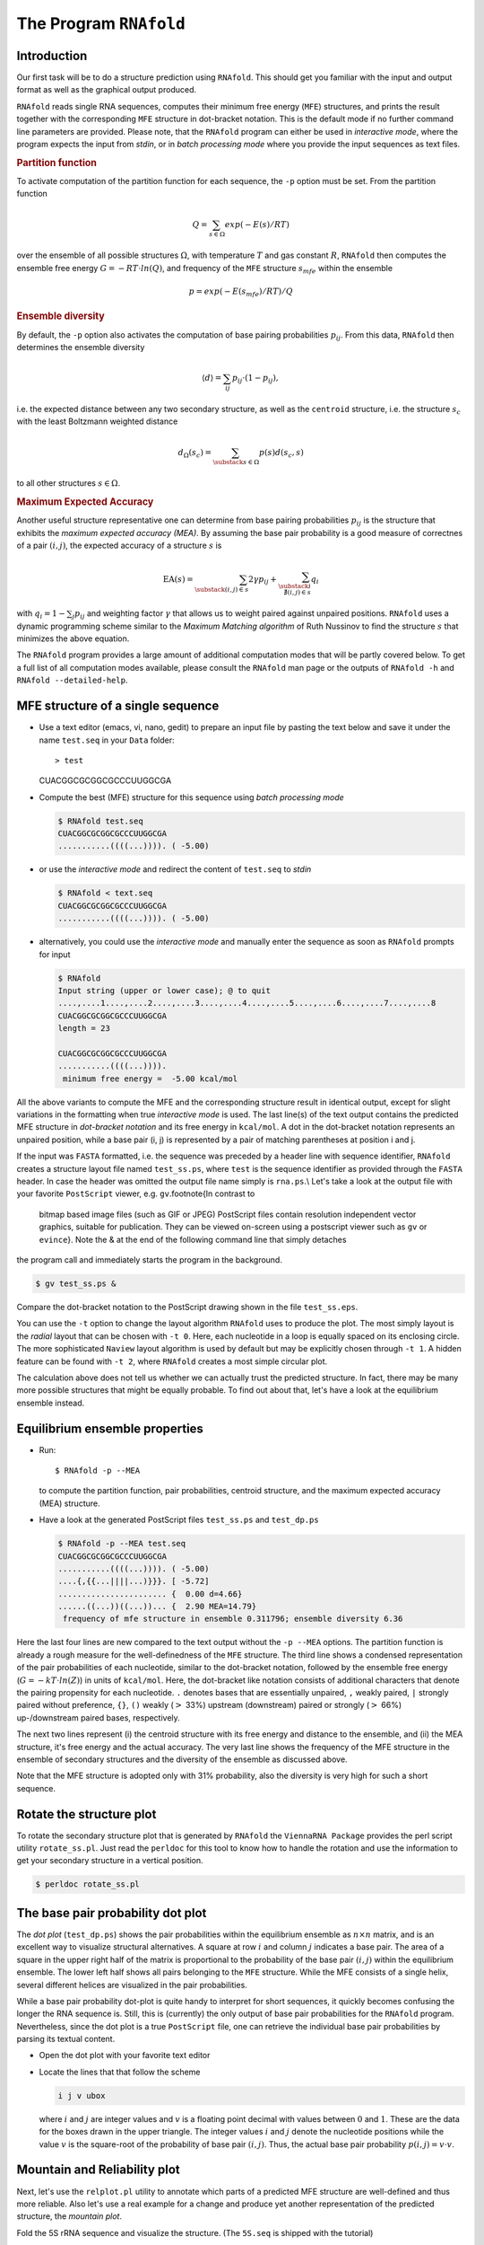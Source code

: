 =======================
The Program ``RNAfold``
=======================

.. contents:: Table of Contents
    :maxdepth: 1
    :local:

Introduction
============

Our first task will be to do a structure prediction using
``RNAfold``. This should get you familiar with the input and output
format as well as the graphical output produced.

``RNAfold`` reads single RNA sequences, computes their minimum free energy
(``MFE``) structures, and prints the result together with the corresponding
``MFE`` structure in dot-bracket notation. This is the default mode if no
further command line parameters are provided. Please note, that the ``RNAfold``
program can either be used in *interactive mode*, where the program expects
the input from *stdin*, or in *batch processing mode* where
you provide the input sequences as text files. 

.. rubric:: Partition function

To activate computation of the partition function for each sequence, the
``-p`` option must be set. From the partition function

.. math::

    Q = \sum_{s \in \Omega} exp(-E(s) / RT)


over the ensemble of all possible structures :math:`\Omega`, with temperature :math:`T` and gas
constant :math:`R`, ``RNAfold`` then computes the ensemble free energy :math:`G = -RT \cdot ln(Q)`,
and frequency of the ``MFE`` structure :math:`s_{mfe}` within the ensemble

.. math::

    p = exp(-E(s_{mfe}) / RT) / Q


.. rubric:: Ensemble diversity

By default, the ``-p`` option also activates the computation
of base pairing probabilities :math:`p_{ij}`. From this data, ``RNAfold`` then
determines the ensemble diversity

.. math::

    \langle d \rangle = \sum_{ij} p_{ij} \cdot (1 - p_{ij}),

i.e. the expected distance between any two secondary structure, as well as the
``centroid`` structure, i.e. the structure :math:`s_c` with the least Boltzmann weighted
distance

.. math::

    d_\Omega(s_c) = \sum_{\substack{s \in \Omega}} p(s) d(s_c, s)

to all other structures :math:`s \in \Omega`.

.. rubric:: Maximum Expected Accuracy

Another useful structure representative one can determine from base pairing probabilities
:math:`p_{ij}` is the structure that exhibits the *maximum expected accuracy (MEA)*. By
assuming the base pair probability is a good measure of correctnes of a pair :math:`(i,j)`, the
expected accuracy of a structure :math:`s` is

.. math::

    \text{EA}(s) = \sum_{\substack{(i,j) \in s}} 2\gamma p_{ij} + \sum_{\substack{i \\ \nexists (i,j) \in s}} q_i

with :math:`q_i = 1 - \sum_j p_{ij}` and weighting factor :math:`\gamma` that allows us to
weight paired against unpaired positions. ``RNAfold`` uses a dynamic programming
scheme similar to the *Maximum Matching algorithm* of Ruth Nussinov to find the
structure :math:`s` that minimizes the above equation.


The ``RNAfold`` program provides a large amount of additional
computation modes that will be partly covered below. To get a full list of all
computation modes available, please consult the ``RNAfold`` man page or
the outputs of ``RNAfold -h`` and ``RNAfold --detailed-help``.


MFE structure of a single sequence
==================================

- Use a text editor (emacs, vi, nano, gedit) to prepare an input file by pasting the text
  below and save it under the name ``test.seq`` in your ``Data`` folder::

  > test
  CUACGGCGCGGCGCCCUUGGCGA

- Compute the best (MFE) structure for this sequence using *batch processing mode*

  .. code::

    $ RNAfold test.seq
    CUACGGCGCGGCGCCCUUGGCGA
    ...........((((...)))). ( -5.00)

- or use the *interactive mode* and redirect the content of ``test.seq``
  to *stdin*

  .. code::

    $ RNAfold < text.seq
    CUACGGCGCGGCGCCCUUGGCGA
    ...........((((...)))). ( -5.00)


- alternatively, you could use the *interactive mode* and manually enter the sequence
  as soon as ``RNAfold`` prompts for input

  .. code::

    $ RNAfold
    Input string (upper or lower case); @ to quit
    ....,....1....,....2....,....3....,....4....,....5....,....6....,....7....,....8
    CUACGGCGCGGCGCCCUUGGCGA
    length = 23

    CUACGGCGCGGCGCCCUUGGCGA
    ...........((((...)))).
     minimum free energy =  -5.00 kcal/mol


All the above variants to compute the MFE and the corresponding structure result in identical
output, except for slight variations in the formatting when true *interactive mode* is used.
The last line(s) of the text output contains the predicted MFE structure in *dot-bracket notation*
and its free energy in ``kcal/mol``. A dot in the dot-bracket notation represents an unpaired
position, while a base pair (i, j) is represented by a pair of matching parentheses at position
i and j.

If the input was ``FASTA`` formatted, i.e. the sequence was preceded by a header line
with sequence identifier, ``RNAfold`` creates a structure layout file named ``test_ss.ps``,
where ``test`` is the sequence identifier as provided through the ``FASTA`` header.
In case the header was omitted the output file name simply is ``rna.ps``.\\
Let's take a look at the output file with your favorite ``PostScript`` viewer, e.g. ``gv``.\footnote{In contrast to
  bitmap based image files (such as GIF or JPEG) PostScript files contain resolution
  independent vector graphics, suitable for publication. They can be
  viewed on-screen using a postscript viewer such as ``gv`` or
  ``evince``}. Note the \& at the end of the following command line that simply detaches
the program call and immediately starts the program in the background.

.. code:: bash

  $ gv test_ss.ps &


Compare the dot-bracket notation to the PostScript drawing shown in the file ``test_ss.eps``.

You can use the ``-t`` option to change the layout algorithm ``RNAfold`` uses
to produce the plot. The most simply layout is the *radial* layout that can be chosen
with ``-t 0``. Here, each nucleotide in a loop is equally spaced on its enclosing circle.
The more sophisticated ``Naview`` layout algorithm is used by default but may be explicitly
chosen through ``-t 1``. A hidden feature can be found with ``-t 2``, where ``RNAfold``
creates a most simple circular plot.

The calculation above does not tell us whether we can actually trust the predicted structure.
In fact, there may be many more possible structures that might be equally probable. To find
out about that, let's have a look at the equilibrium ensemble instead.

Equilibrium ensemble properties
===============================

- Run::

  $ RNAfold -p --MEA

  to compute the partition function, pair probabilities, centroid structure,
  and the maximum expected accuracy (MEA) structure.
- Have a look at the generated PostScript files ``test_ss.ps`` and
  ``test_dp.ps``

  .. code::

    $ RNAfold -p --MEA test.seq 
    CUACGGCGCGGCGCCCUUGGCGA
    ...........((((...)))). ( -5.00)
    ....{,{{...||||...)}}}. [ -5.72]
    ....................... {  0.00 d=4.66}
    ......((...))((...))... {  2.90 MEA=14.79}
     frequency of mfe structure in ensemble 0.311796; ensemble diversity 6.36  


Here the last four lines are new compared to the text output without the ``-p --MEA`` 
options. The partition function is already a rough measure for the well-definedness of the ``MFE``
structure. The third line shows a condensed representation of the pair probabilities of each 
nucleotide, similar to the dot-bracket notation, followed by the ensemble free energy
(:math:`G = -kT \cdot ln(Z)`) in units of ``kcal/mol``. Here, the dot-bracket like notation consists
of additional characters that denote the pairing propensity for each nucleotide. 
``.`` denotes bases that are essentially unpaired, ``,`` weakly paired, 
``|`` strongly paired without preference, ``{}``, ``()`` weakly (:math:`>` 33%) upstream (downstream) 
paired or strongly (:math:`>` 66%) up-/downstream paired bases, respectively.

The next two lines represent (i) the centroid structure
with its free energy and distance to the ensemble, and (ii) the MEA structure, it's free
energy and the actual accuracy. The very last line shows the frequency of the MFE structure in 
the ensemble of secondary structures and the diversity of the ensemble as discussed above.

Note that the MFE structure is adopted only with 31% probability, also the
diversity is very high for such a short sequence.

Rotate the structure plot
=========================

.. image:: ../gfx/tutorial/test_ss.png
   :width: 25%
   :align: center

To rotate the secondary structure plot that is generated by ``RNAfold``
the ``ViennaRNA Package`` provides the perl script utility ``rotate_ss.pl``.
Just read the ``perldoc`` for this tool to know how to handle the rotation and use
the information to get your secondary structure in a vertical position.

.. code::

  $ perldoc rotate_ss.pl


The base pair probability dot plot
==================================

.. image::  ../gfx/tutorial/test_dp.png
   :width: 50%
   :align: center

The *dot plot* (``test_dp.ps``) shows the pair probabilities within
the equilibrium ensemble as :math:`n\times n` matrix, and is an excellent way to
visualize structural alternatives. A square at row :math:`i` and column :math:`j`
indicates a base pair. The area of a square in the upper right half of the
matrix is proportional to the probability of the base pair :math:`(i,j)` within the
equilibrium ensemble. The lower left half shows all pairs belonging to
the ``MFE`` structure. While the MFE consists of a single helix, several
different helices are visualized in the pair probabilities.

While a base pair probability dot-plot is quite handy to interpret for short
sequences, it quickly becomes confusing the longer the RNA sequence is. Still,
this is (currently) the only output of base pair probabilities for the ``RNAfold``
program. Nevertheless, since the dot plot is a true ``PostScript`` file,
one can retrieve the individual base pair probabilities by parsing its textual
content.

- Open the dot plot with your favorite text editor
- Locate the lines that that follow the scheme

  .. code::

    i j v ubox

  where :math:`i` and :math:`j` are integer values and :math:`v` is a floating point decimal
  with values between :math:`0` and :math:`1`. These are the data for the boxes drawn in
  the upper triangle. The integer values :math:`i` and :math:`j` denote the nucleotide positions
  while the value :math:`v` is the square-root of the probability of base pair :math:`(i,j)`.
  Thus, the actual base pair probability :math:`p(i,j) = v \cdot v`.


Mountain and Reliability plot
=============================

Next, let's use the ``relplot.pl`` utility to annotate which parts of a
predicted MFE structure are well-defined and thus more reliable. Also let's use a real 
example for a change and produce yet another representation of the predicted 
structure, the *mountain plot*.

Fold the 5S rRNA sequence and visualize the structure. (The ``5S.seq`` is shipped with the tutorial)

.. code:: bash

  $ RNAfold -p 5S.seq
  $ mountain.pl 5S_dp.ps | xmgrace -pipe
  $ relplot.pl 5S_ss.ps 5S_dp.ps > 5S_rss.ps


|mnt_plot| and |rot_img|

.. |mnt_plot| image:: ../gfx/tutorial/5S_mt.png
   :width: 45%

.. |rot_img| image:: ../gfx/tutorial/5S_rot.png
   :width: 45%

A mountain plot is especially useful for long sequences where conventional
structure drawings become terribly cluttered.  It is a xy-diagram plotting
the number of base pairs enclosing a sequence position *versus* the
position. The  ``Perl`` script ``mountain.pl`` transforms a dot
plot into the mountain plot coordinates which can be visualized with any
xy-plotting program, e.g. ``xmgrace``.

The resulting plot shows three curves, two mountain plots derived from
the ``MFE`` structure (red) and the pairing probabilities (black) and
a positional entropy curve (green). Well-defined regions are identified by low
entropy. By superimposing several mountain plots structures can easily
be compared.

The perl script ``relplot.pl`` adds reliability
information to a RNA secondary structure plot in the form of color
annotation. The script computes a well-definedness measure we call
``positional entropy''

.. math::

    S(i) = -\sum p_{ij}\log(p_{ij})

and encodes it as color hue, ranging from red
(low entropy, well-defined) via green to blue and violet (high
entropy, ill-defined). In the example above two helices of the 5S RNA are
well-defined (red) and indeed predicted correctly, the left arm is not quite
correct and disordered.

For the figure above we had to rotate and mirror the structure plot, e.g.

.. code::

  $ rotate_ss.pl -a 180 -m 5S_rss.ps > 5S_rot.ps


Batch job processing
====================


In most cases, one doesn't only want to predict the structure and equilibrium
probabilities for a single RNA sequence but a set of sequences. ``RNAfold``
is perfectly suited for this task since it provides several different mechanisms
to support batch job processing. First, in *interactive* mode, it only
stops processing input from *stdin* if it is requested to do so. This means
that after processing one sequence, it will prompt for the input of the next
sequence. Entering the ``@`` character will forcefully abort processing.
In situations where the input is provided through input stream redirection,
it will end processing as soon stream is closed.

In constrat to that, the *batch processing mode* where one simply specifies
input files as so-called unnamed command line parameters, the number of input
sequences is more or less unlimited. You can specify as many input files as
your terminal emulator allows, and each input file may consist of arbitrarily
many sequences. However, please note that mixing ``FASTA`` and non-fasta
input is not allowed and will most likely produce bogus output.

Assume you have four input files ``file_0.fa``, ``file_1.fa``,
``file_2.fa``, and ``file_3.fa``. Each file contains a set of RNA
sequences in ``FASTA`` format. Predicting secondary structures for all
sequences in all files with a single call to ``RNAfold`` and redirecting
the output to a file ``all_sequences_output.fold`` can be achieved
like this:
.. code::

  $ RNAfold file_0.fa file_1.fa file_2.fa file_3.fa > all_sequences_output.fold



The above call to ``RNAfold`` will open each of the files and process the
sequences sequentially. This, however, might take a long time and the sequential
processing will most likely bore out your multi-core workstation or laptop computer,
since only a single core is used for the computations while the others are idle.
If you happen to have more than a single CPU core and want to take advantage of
the available parallel processing power, you can use the ``-j`` option of\
``RNAfold`` to split the input into concurrent jobs.
.. code::

  $ RNAfold -j file_*.fa > all_sequences_output.fold


This command will uses as many CPU cores as available and, therefore, process
you input much faster. If you want to limit the number of concurrent jobs to
a particular number, say :math:`2`, to leave the remaining cores available for other
tasks, you can append the number of jobs directly to the ``-j`` option:
.. code::

  $ RNAfold -j2 file_*.fa > all_sequences_output.fold


Note here, that there must not be any space between the ``j`` and the number
of jobs.

Now imagine what happens if you have a larger set of
sequences that are not stored in ``FASTA`` format. If you would serve such
an input to ``RNAfold``, it would happily process each of the sequences
but always over-write the structure layout and dot-plot files, since the default
names for these files are ``rna.ps`` and ``dot.ps`` for any sequence.
This is usually an undesired behavior, where ``RNAfold`` and the ``--auto-id``
option becomes handy. This option flag forces ``RNAfold`` to automatically
create a sequence identifier for each input, thus using different file names for
each single output. The identifier that is created follows the form
.. code::

  sequence_XXXX


where ``sequence`` is a prefix, followed by the delimiting character ``_``,
and an increasing 4-digit number ``XXXX`` starting at 0000. This feature is
even useful if the input is in ``FASTA`` format, but one wants to enforce
a novel naming scheme for the sequences. As soon as the ``--auto-id`` option
is set, ``RNAfold`` will ignore any id taken from existing ``FASTA``
headers in the input files.

See also the man page of ``RNAfold`` to find out how to modify the prefix,
delimiting character, start number and number of digits.

- Create an input file with many RNA sequences, each on a separate line, e.g.::

    $ randseq -n 127 > many_files.seq

- Compute the MFE structure for each of the sequences and generate output
  ids with numbers between :math:`100` and :math:`226` and prefix ``test_seq``::

    $ RNAfold --auto-id --id-start=100 --id-prefix="test_seq" many_files.seq


Add constraints to the structure prediction
===========================================


For some scientific questions one requires additional constraints that must be
enforced when predicting secondary structures. For instance, one might have resolved
parts of the structure already and is simply interested in the optimal conformation
of the remaining part of the molecule. Another example would be that one already
knows that particular nucleotides can not participate in any base pair, since they
are physically hindered to do so. These types of constraints are termed *hard*
constraints and they can enforce or prohibit particular conformations, thus include
or omit structures with these feature from the set candidate ensemble.

Another type of constraints are so-called *soft* constraints, that enable one
to adjust the free energy contributions of particular conformations. For instance,
one could add a bonus energy if a particular (stretch of) nucleotides is left unpaired
to emulate the binding free energy of a single strand binding protein. The same can
be applied to base pairs, for instance one could add a penalizing energy term if a
particular base pair is formed to make it less likely.

The ``RNAfold`` programs comes with a comprehensive hard and soft constraints
support and provides several convenience command line parameters to ease constraint
application.

The most simple hard constraint that can be applied is the maximum base pair span, i.e.
the maximum number of nucleotides a particular base pair may span. This constraint can
be applied with the ``--maxBPspan`` option followed by an integer number.

- Compute the secondary structure for the ``5S.seq`` input file
- Now limit the maximum base pair span to :math:`50` and compare both results::

    $ RNAfold --maxBPspan 50 5S.seq


Now assume you already know parts of the structure and want to *fill-in*
an optimal remaining part. You can do that by using the ``-C`` option
and adding an additional line in dot-bracket notation to the input (after the sequence)
that corresponds to the known structure:

- Prepare the input file ``hard_const_example.fa``::

    >my_constrained_sequence
    GCCCUUGUCGAGAGGAACUCGAGACACCCACUACCCACUGAGGACUUUCG
    ..((((.....))))


  Note here, that we left out the remainder of the input structure constraint that will
  eventually be used to enforce a helix of 4 base pairs at the beginning of the sequence.
  You may also fill the remainder of the constraint with dots to silence any warnings issued
  by ``RNAfold``.

- Compute the MFE structure for the input::

    $ RNAfold hard_const_example.fa
    >my_constrained_sequence
    GCCCUUGUCGAGAGGAACUCGAGACACCCACUACCCACUGAGGACUUUCG
    ........((((((...((((.................))))..)))))) ( -8.00)

- Now compute the MFE structure under the provided constraint::

    $ RNAfold -C hard_const_example.fa
    >my_constrained_sequence
    GCCCUUGUCGAGAGGAACUCGAGACACCCACUACCCACUGAGGACUUUCG
    ..((((.....))))....(((((..((((........)).))..))))) ( -7.90)

- Due to historic reasons, the ``-C`` option alone only forbids any base pairs
  that are incompatible with the constraint, rather than enforcing the constraint. Thus,
  if you compute equilibrium probabilities, structures that are missing the small helix in
  the beginning are still part of the ensemble. If you want to compute the pairing probabilities
  upon forcing the small helix at the beginning, you can add the ``--enforceConstraint`` option::

    $ RNAfold -p -C --enforceConstraint hard_const_example.fa
    >my_constrained_sequence
    GCCCUUGUCGAGAGGAACUCGAGACACCCACUACCCACUGAGGACUUUCG
    ..((((.....))))....(((((..((((........)).))..))))) ( -7.90)


  Have a look at the differences in ensemble free energy and base pair probabilities between
  the results obtained with and without the ``--enforceConstraint`` option.


A more thorough alternative to provide constraints is to use the ``--commands`` option
and a corresponding *commands file*. This allows one to specify constraints on nucleotide
or base pair level and even to restrict a constraint to particular loop types. A commands file
is a simple multi column text file with one constraint on each line. A line starts with a one- or
two-letter command, followed by multiple values that specify the addressed nucleotides, the loop
context restriction, and, for soft constraints, the strength of the constraint in :math:`kcal/mol`.
The syntax is as follows:

.. code::

  F i 0 k   [TYPE] [ORIENTATION] # Force nucleotides i...i+k-1 to be paired
  F i j k   [TYPE] # Force helix of size k starting with (i,j) to be formed
  P i 0 k   [TYPE] # Prohibit nucleotides i...i+k-1 to be paired
  P i j k   [TYPE] # Prohibit pairs (i,j),...,(i+k-1,j-k+1)
  P i-j k-l [TYPE] # Prohibit pairing between two ranges
  C i 0 k   [TYPE] # Nucleotides i,...,i+k-1 must appear in context TYPE
  C i j k          # Remove pairs conflicting with (i,j),...,(i+k-1,j-k+1)
  E i 0 k e        # Add pseudo-energy e to nucleotides i...i+k-1
  E i j k e        # Add pseudo-energy e to pairs (i,j),...,(i+k-1,j-k+1)


with

.. code::

  [TYPE]        = { E, H, I, i, M, m, A }
  [ORIENTATION] = { U, D }

- Prepare a commands file ``test.constraints`` that forces the first 5 nucleotides to pair and the
  following 3 nucleotides to stay unpaired as part of a multi-branch loop::

    F 1 0 5
    C 6 0 3 M

- Use the ``randseq`` program to generate multiple sequences and compute the MFE structure
  for each under the constraints prepared earlier::

    $ randseq -n 20 | RNAfold --commands test.constraints

  Inspect the output to assure yourself that hte commands have been applied


A few much more sophisticated constraints will be discussed below.


SHAPE directed RNA folding
==========================


In order to further improve the quality of secondary structure predictions, mapping experiments like
SHAPE (selective 2'-hydroxyl acylation analyzed by primer extension) can be used to exerimentally determine
the pairing status for each nucleotide.
In addition to thermodynamic based secondary structure predictions, RNAfold supports the incorporation of this additional
experimental data as soft constraints.

If you want to use SHAPE data to guide the folding process, please make sure that your experimental data is present in a text file,
where each line stores three white space separated columns containing the position, the abbreviation and the normalized SHAPE reactivity for
a certain nucleotide.

.. code::

    1 G 0.134
    2 C 0.044
    3 C 0.057
    4 G 0.114
    5 U 0.094
       ...
       ...
       ...
    71 C 0.035
    72 G 0.909
    73 C 0.224
    74 C 0.529
    75 A 1.475


The second column, which holds the nucleotide abbreviation, is optional.
If it is present, the data will be used to perform a cross check against the provided input sequence.
Missing SHAPE reactivities for certain positions can be indicated by omitting the reactivity column or the whole line.
Negative reactivities will be treated as missing.
Once the SHAPE file is ready, it can be used to constrain folding:

.. code::

  $ RNAfold --shape=rna.shape --shapeMethod=D < rna.seq


A small compilation of reference data taken from Hajdin et al. 2013 is available online
https://weeks.chem.unc.edu/data-files/ShapeKnots_DATA.zip. However, the included
reference structures are only available in connect (``.ct``) format and require conversion into
dot-bracket notation to compare them against predicted structures with ``RNAfold``.
Furthermore, the normalized ``SHAPE`` data is available as Excel spreadsheet and
also requires some pre-processing to make it available for ``RNAfold``.


Adding ligand interactions
=============================


RNA molecules are known to interact with other molecules, such as additional RNAs, proteins,
or other small ligand molecules. Some interactions with small ligands that take place in
loops of an RNA structure can be modeled in terms of soft constraints. However, to stay
compatible with the recursive decomposition scheme for secondary structures they are
limited to the unpaired nucleotides of hairpins and internal loops.

The ``RNAlib`` library of the ``ViennaRNA Package`` implements a most general
form of constraints capability. However, the available programs do not allow for a full
access to the implemented features. Nevertheless, ``RNAfold`` provides a convenience
option that allows to easily include ligand binding to hairpin- or interior-loop like aptamer
motifs. For that purpose, a user needs only to provide motif and a binding free energy.

Consider the following example file ``theo.fa`` for a theophylline triggered
riboswitch with the sequence::

  >theo-switch
  GGUGAUACCAGAUUUCGCGAAAAAUCCCUUGGCAGCACCUCGCACAUCUUGUUGUC
  UGAUUAUUGAUUUUUCGCGAAACCAUUUGAUCAUAUGACAAGAUUGAG



The theopylline aptamer structure has been actively researched during the last two decades.

.. image:: ../gfx/tutorial/theo_aptamer.png
   :width: 75%
   :align: center

Although the actual aptamer part (marked in blue) is not a simple interior loop, it
can still be modeled as such. It consists of two delimiting base pairs (G,C) at the
5' site, and another (G,C) at its 3' end. That is already enough to satisfy the requirements
for the ``--motif`` option of ``RNAfold``. Together with the aptamer sequence
motif, the entire aptamer can be written down in dot-bracket form as::

  GAUACCAG&CCCUUGGCAGC
  (...((((&)...)))...)



Note here, that we separated the 5' and 3' part from each other using the ``&``
character. This enables us to omit the variable hairpin end of the aptamer from the
specification in our model.

The only ingredient that is still missing is the actual stabilizing energy contribution
induced by the ligand binding into the aptamer pocket. But several experimental and computational
studies have already determined dissociation constants for this system. Jenison et al. 1994,
for instance, determined a dissociation constant of :math:`K_d = 0.32\mu M` which, for standard
reference concentration :math:`c = 1 mol/L`, can be translated into a binding free energy


.. math::

    \Delta G = RT \cdot \ln \frac{K_d}{c} \approx -9.22~kcal/mol


Finally, we can compute the MFE structure for our example sequence

.. code::

  $ RNAfold -v --motif "GAUACCAG&CCCUUGGCAGC,(...((((&)...)))...),-9.22" theo.fa



Compare the predicted MFE structure with and without modeling the ligand interaction.
You may also enable partition function computation to compute base pair probabilities,
the centroid structure and MEA structure to investigate the effect of ligand binding
on ensemble diversity.

G-quadruplexes
==============


G-Quadruplexes are a common conformation found in G-rich sequences where four runs of
consecutive G's are separated by three short sequence stretches.

.. image:: ../gfx/tutorial/gquad_pattern.png
   :width: 50%
   :align: center


They form local self-enclosed stacks of G-quartets bound together through 8 Hogsteen-Watson
Crick bonds and further stabilized by a metal ion (usually potassium).

.. image:: ../gfx/tutorial/gquad.png
   :width: 50%
   :align: center


To acknowledge the competition of regular secondary structure and G-quadruplex formation,
the ``ViennaRNA Package`` implements an extension to the default recursion scheme.
For that purpose, G-quadruplexes are simply considered a different type of substructure
that may be incorporated like any other substructure. The free energy of a particular
G-quadruplex at temperature :math:`T` is determined by a simple energy model


.. math::

    E(L, l_{tot}, T) = a(t) \cdot (L - 1) + b(T) \cdot ln(l_{tot} - 2)


that only considers the number of stacked layers :math:`L` and the total size of the three
linker sequences :math:`l_{tot} = l_1 + l_2 + l_3` connecting the G runs. Linker sequence
and assymetry effects as well as relative strand orientations (parallel, anti-parallel
or mixed) are entirely neglected in this model. The free energy parameters

.. math::

    a(T) = H_a + TS_a

and

.. math::

    b(T) = H_b + TS_b

have been determined from experimental UV-melting data taken from Zhang et al. 2011,
Biochemistry.

``RNAfold`` allows one to activate the G-quadruplex implementation by simply
providing the ``-g`` switch. G-quadruplexes are then taken into account for
MFE and equilibrium probability computations.

.. code::

  $ echo "GGCUGGUGAUUGGAAGGGAGGGAGGUGGCCAGCC" | RNAfold -g -p
  GGCUGGUGAUUGGAAGGGAGGGAGGUGGCCAGCC
  ((((((..........++.++..++.++)))))) (-21.39)
  ((((((..........(..........))))))) [-21.83]
  ((((((..........++.++..++.++)))))) {-21.39 d=0.04}
   frequency of mfe structure in ensemble 0.491118; ensemble diversity 0.08



The resulting structure layout and dot plot ``PostScript`` files depict the
prediced G-quadruplexes as hairpin-like loops with additional bonds between the
interacting G's, and green triangles where the color intensity encodes the G-quadruplex
probability, respectively. Have a closer look at the actual G-quadruplex probabilities
by opening the dot plot *PostScript* file with a text browser again.

.. image:: ../gfx/tutorial/gquad_menon.png
   :width: 75%
   :align: center


A better drawing of the predicted G-quadruplex might look as follows

.. image:: ../gfx/tutorial/gquad_menon_nice.png
   :width: 50%
   :align: center


Repeat the above analysis for other RNA sequences that might contain and form
a G-quadruplex, e.g. the human telomerase RNA component hTERC::

  >hTERC
  AGAGAGUGACUCUCACGAGAGCCGCGAGAGUCAGCUUGGCCAAUCCGUGCGGUCGG
  CGGCCGCUCCCUUUAUAAGCCGACUCGCCCGGCAGCGCACCGGGUUGCGGAGGGUG
  GGCCUGGGAGGGGUGGUGGCCAUUUUUUGUCUAACCCUAACUGAGAAGGGCGUAGG
  CGCCGUGCUUUUGCUCCCCGCGCGCUGUUUUUCUCGCUGACUUUCAGCGGGCGGAA
  AAGCCUCGGCCUGCCGCCUUCCACCGUUCAUUCUAGAGCAAACAAAAAAUGUCAGC
  UGCUGGCCCGUUCGCCCCUCCCGGGGACCUGCGGCGGGUCGCCUGCCCAGCCCCCG
  AACCCCGCCUGGAGGCCGCGGUCGGCCCGGGGCUUCUCCGGAGGCACCCACUGCCA
  CCGCGAAGAGUUGGGCUCUGUCAGCCGCGGGUCUCUCGGGGGCGAGGGCGAGGUUC
  AGGCCUUUCAGGCCGCAGGAAGAGGAACGGAGCGAGUCCCCGCGCGCGGCGCGAUU
  CCCUGAGCUGUGGGACGUGCACCCAGGACUCGGCUCACACAUGC



SSB protein interaction
=======================


Similar to the ligand interactions discussed above, a single strand binding
(SSB) protein might bind to consecutively unpaired sequence motifs. To model
such interactions the ``ViennaRNA Package`` implements yet another
extension to the folding grammar to cover all cases a protein may bind to,
termed *unstructured domains*. This is in contrast to the ligand binding
example above that uses the soft constraints implementation, and is, therefore,
restricted to unpaired hairpin- and interior-loops.

To make use of this implementation in ``RNAfold`` one has to resort
to *command files* again. Here, an unstructured domain (UD) can be easily
added using the following syntax::

  UD m e [LOOP]


where ``m`` is the sequence motif the protein binds to in IUPAC format,
``e`` is the binding free energy in :math:`kcal/mol`, and the optional ``LOOP``
specifier allows for restricting the binding to particular loop types, e.g.
``M`` for multibranch loops, or ``E`` for the exterior loop. See the
syntax for command files above for an overview of all loop types available.

As an example, consider the protein binding experiment taken from Forties and Bundschuh 2010,
Bioinformatics (https://dx.doi.org/10.1093/bioinformatics/btp627). Here, the authors
investigate a hypothetical unspecific RNA binding protein with a footprint of :math:`6~nt` and
a binding energy of :math:`\Delta G = -10~kcal/mol` at :math:`1~M`. With :math:`T = 37^\circ C` and

.. math::

    \Delta G = RT \cdot \ln \frac{K_d}{c}

this translates into a dissociation constant of

.. math::

    K_d = exp(\Delta G / RT) = 8.983267433 \cdot 10^{-8}.

Hence, the binding energies at :math:`50~nM`, :math:`100~nM`, :math:`400~nM`, and :math:`1~\mu M` are :math:`0.36~kcal/mol`,
:math:`-0.07~kcal/mol`, :math:`-0.92~kcal/mol`, and :math:`-1.49~kcal/mol`, respectively.\

The RNA sequence file ``forties_bundschuh.fa`` for this experiment is::

  >forties_bundschuh
  CGCUAUAAACCCCAAAAAAAAAAAAGGGGAAAAUAGCG


which yields the following MFE structure

.. image:: ../gfx/tutorial/forties_ss.png
   :width: 50%
   :align: center


To model the protein binding for this example with ``RNAfold`` we require
a commands file for each of the concentrations in question. Thus, one simply creates
text files with a single line content::

  UD NNNNNN e


where ``e`` is the binding free energy at this specific protein concentration
as computed above. Note here, that we use ``NNNNNN`` as sequence motif that is
bound by the protein to acknowledge the unspecific interaction between protein and
RNA. Finally, ``RNAfold`` is executed to compute equilibrium base pairing and
per-nucleotide protein binding probabilities
.. code::

  $ RNAfold -p --commands forties_50nM.txt forties_bundschuh.fa


and the produced probability dot plot can be inspected.

.. image:: ../gfx/tutorial/forties_50nM_dp.png
   :width: 50%
   :align: center

As you can see, the dot plot is augmented with an additional linear array of blue squares
along each side that depicts the probability that the respective nucleotide is bound
by the protein. Now, repeat the computations for different protein concentrations and
compare the probabilities computed with the unstructured domain feature of the
``ViennaRNA Package`` with those in Fig. 3(a) of the publication.

Note, that ``RNAfold`` allows for an unlimited number of different proteins
specified in the commands file. This easily allows one to model RNA-protein binding
interaction within a relatively complex solution of different competing proteins.

Change other model settings
===========================


``RNAfold`` also allows for many other changes of the implemented Nearest Neighbor
model. For instance, you can explicitly prohibit :math:`(G,U)` pairs, change the temperature
that is used for evaluation of the free energy of particular loops, select a different
dangling-end energy model or load a different set of free energy parameters, e.g. for
DNA or parameters derived from computational optimizations.

See the man pages of ``RNAfold`` for a complete overview of all available options
and command line switches. Additional energy parameter collections are distributed together
with the ``ViennaRNA Package`` as part of the contents of the ``misc/`` directory,
and are typically installed in ``prefix/share/ViennaRNA``, where ``prefix`` is the
path that was used as installation prefix, e.g. ``$HOME/Tutorial/Progs/VRP``
or ``/usr`` when installed globally using a package manager.
